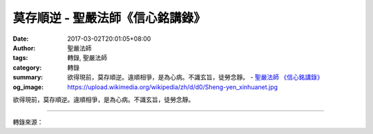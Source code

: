 莫存順逆 - 聖嚴法師《信心銘講錄》
#################################

:date: 2017-03-02T20:01:05+08:00
:author: 聖嚴法師
:tags: 轉錄, 聖嚴法師
:category: 轉錄
:summary: 欲得現前，莫存順逆。違順相爭，是為心病。不識玄旨，徒勞念靜。
          - `聖嚴法師`_ `《信心銘講錄》`_
:og_image: https://upload.wikimedia.org/wikipedia/zh/d/d0/Sheng-yen_xinhuanet.jpg


欲得現前，莫存順逆。違順相爭，是為心病。不識玄旨，徒勞念靜。

.. raw:: html

  <p>摘錄自《信心銘講錄》莫存順逆<br/> 文／聖嚴法師 圖／常豫</p><p> 欲得現前，莫存順逆。違順相爭，是為心病。</p><p> 若要至道、佛道現前，就不該存有「順」、「逆」兩種心。何者是「順」？何者是「逆」？「順」是指喜歡的心，「逆」是指不喜歡的心；有此喜歡、不喜歡的兩種心，佛道就不會現前。修行時不該心存愛憎、患得患失。有人打坐很得力，自認快開悟了，於是就在那裡等開悟。其實，自覺快開悟時，心已散亂了，又如何能開悟？</p><p> 順與逆是相對的，因為有所喜歡就一定有所不喜歡，喜歡之物得不到就變成不喜歡。這種衝突的心態對於平常人是病，對於修行人更是大病。因此，我們在修行的過程中不但要認清它，更要治療它；毛病消失時，便是見道處。所以，修行是來治病的。</p><p> 不識玄旨，徒勞念靜。</p><p> 如果掌握不住前面幾句的深意要旨，不管多麼用功終究徒勞無益，也不可能得到安靜。因為這並不是真正在用功，而是前念與後念不斷衝突，在這種情況下心又如何能安靜呢？</p>

.. image:: https://scontent-tpe1-1.xx.fbcdn.net/v/t31.0-8/s960x960/17038885_1439497806106744_7496109732527803248_o.jpg?oh=1615e7a917e35837a12e9d26d57eceaf&oe=5926C7DA
   :align: center
   :alt: 莫存順逆

----

轉錄來源：

.. raw:: html

  <iframe src="https://www.facebook.com/plugins/post.php?href=https%3A%2F%2Fwww.facebook.com%2FDDMCHAN%2Fposts%2F1439497806106744%3A0&width=500" width="500" height="645" style="border:none;overflow:hidden" scrolling="no" frameborder="0" allowTransparency="true"></iframe>

.. _聖嚴法師: http://www.shengyen.org/
.. _《禪鑰》: http://ddc.shengyen.org/mobile/toc/04/04-10/
.. _《動靜皆自在》: http://ddc.shengyen.org/mobile/toc/04/04-15/index.php
.. _《聖嚴說禪》: http://ddc.shengyen.org/mobile/toc/04/04-12/index.php
.. _《聖嚴法師教禪坐》: http://ddc.shengyen.org/mobile/toc/04/04-09/index.php
.. _《信心銘講錄》: http://ddc.shengyen.org/mobile/toc/04/04-07/index.php
